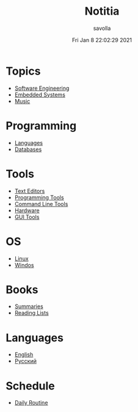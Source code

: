 #+TITLE: Notitia
#+AUTHOR: savolla
#+EMAIL: savolla@protonmail.com
#+DATE: Fri Jan  8 22:02:29 2021
#+DESCRIPTION: This is my personal wiki
#+LANGUAGE: en
#+STARTUP: overview
#+HUGO_BASE_DIR: ~/txt/blog/
#+HUGO_SECTION: en/posts

* Topics
 * [[./software-engineering.org][Software Engineering]]
 * [[./embedded-systems.org][Embedded Systems]]
 * [[./music.org][Music]]

* Programming
 * [[./languages.org][Languages]]
 * [[./databases.org][Databases]]

* Tools
 * [[./text-editors.org][Text Editors]]
 * [[./programming-tools.org][Programming Tools]]
 * [[./command-line-tools.org][Command Line Tools]]
 * [[./hardware.org][Hardware]]
 * [[./GUI-tools.org][GUI Tools]]

* OS
 * [[./linux.org][Linux]]
 * [[./windows.org][Windos]]

* Books
 * [[./book-summaries.org][Summaries]]
 * [[./reading-lists.org][Reading Lists]]

* Languages
 * [[./englist.org][English]]
 * [[./russian.org][Русский]]

* Schedule
 * [[./daily-schedule.org][Daily Routine]]
